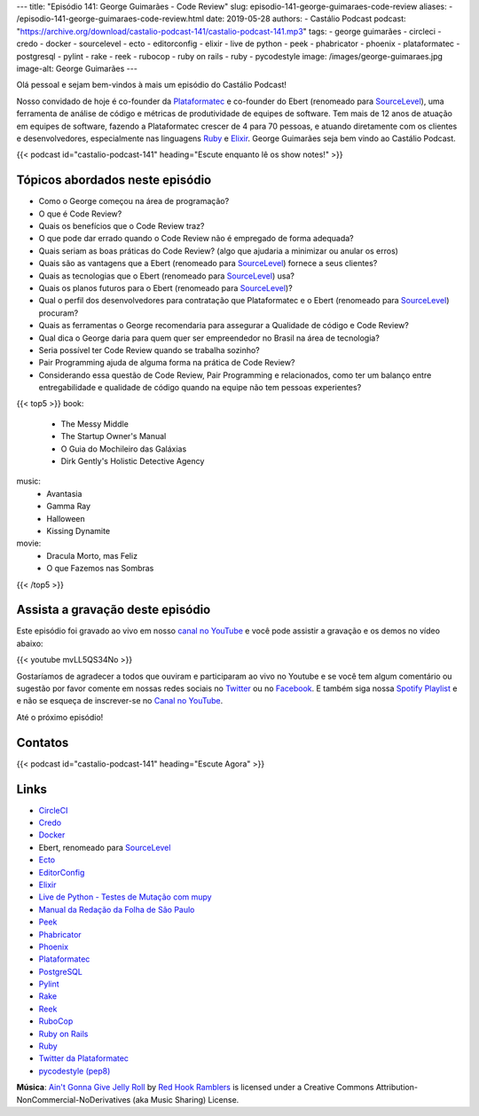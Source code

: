 ---
title: "Episódio 141: George Guimarães - Code Review"
slug: episodio-141-george-guimaraes-code-review
aliases:
- /episodio-141-george-guimaraes-code-review.html
date: 2019-05-28
authors:
- Castálio Podcast
podcast: "https://archive.org/download/castalio-podcast-141/castalio-podcast-141.mp3"
tags:
- george guimarães
- circleci
- credo
- docker
- sourcelevel
- ecto
- editorconfig
- elixir
- live de python
- peek
- phabricator
- phoenix
- plataformatec
- postgresql
- pylint
- rake
- reek
- rubocop
- ruby on rails
- ruby
- pycodestyle
image: /images/george-guimaraes.jpg
image-alt: George Guimarães
---

Olá pessoal e sejam bem-vindos à mais um episódio do Castálio Podcast!

Nosso convidado de hoje é co-founder da `Plataformatec`_ e co-founder do Ebert
(renomeado para `SourceLevel`_), uma ferramenta de análise de código e métricas
de produtividade de equipes de software. Tem mais de 12 anos de atuação em
equipes de software, fazendo a Plataformatec crescer de 4 para 70 pessoas, e
atuando diretamente com os clientes e desenvolvedores, especialmente nas
linguagens `Ruby`_ e `Elixir`_.  George Guimarães seja bem vindo ao Castálio
Podcast.

.. more

.. raw:: html

    <div class="clearfix"></div>

{{< podcast id="castalio-podcast-141" heading="Escute enquanto lê os show notes!" >}}


Tópicos abordados neste episódio
================================


* Como o George começou na área de programação?
* O que é Code Review?
* Quais os benefícios que o Code Review traz?
* O que pode dar errado quando o Code Review não é empregado de forma adequada?
* Quais seriam as boas práticas do Code Review? (algo que ajudaria a minimizar ou anular os erros)
* Quais são as vantagens que a Ebert (renomeado para `SourceLevel`_) fornece a
  seus clientes?
* Quais as tecnologias que o Ebert (renomeado para `SourceLevel`_) usa?
* Quais os planos futuros para o Ebert (renomeado para `SourceLevel`_)?
* Qual o perfil dos desenvolvedores para contratação que Plataformatec e o
  Ebert (renomeado para `SourceLevel`_) procuram?
* Quais as ferramentas o George recomendaria para assegurar a Qualidade de
  código e Code Review?
* Qual dica o George daria para quem quer ser empreendedor no Brasil na área de
  tecnologia?
* Seria possível ter Code Review quando se trabalha sozinho?
* Pair Programming ajuda de alguma forma na prática de Code Review?
* Considerando essa questão de Code Review, Pair Programming e relacionados,
  como ter um balanço entre entregabilidade e qualidade de código quando na
  equipe não tem pessoas experientes?


{{< top5 >}}
book:
    * The Messy Middle
    * The Startup Owner's Manual
    * O Guia do Mochileiro das Galáxias
    * Dirk Gently's Holistic Detective Agency
music:
    * Avantasia
    * Gamma Ray
    * Halloween
    * Kissing Dynamite
movie:
    * Dracula Morto, mas Feliz
    * O que Fazemos nas Sombras
{{< /top5 >}}


Assista a gravação deste episódio
=================================

Este episódio foi gravado ao vivo em nosso `canal no YouTube
<http://youtube.com/castaliopodcast>`_ e você pode assistir a gravação e os
demos no vídeo abaixo:

{{< youtube mvLL5QS34No >}}

Gostaríamos de agradecer a todos que ouviram e participaram ao vivo no Youtube
e se você tem algum comentário ou sugestão por favor comente em nossas redes
sociais no `Twitter <https://twitter.com/castaliopod>`_ ou no `Facebook
<https://www.facebook.com/castaliopod>`_. E também siga nossa `Spotify Playlist
<https://open.spotify.com/user/elyezermr/playlist/0PDXXZRXbJNTPVSnopiMXg>`_ e e
não se esqueça de inscrever-se no `Canal no YouTube
<http://youtube.com/castaliopodcast>`_.

Até o próximo episódio!

Contatos
========

.. raw:: html

    <div class="row">
        <div class="col-md-6">
            <p>
            <div class="media">
            <div class="media-left">
                <img class="media-object rounded-circle img-thumbnail" src="/images/george-guimaraes.jpg" alt="George Guimarães" width="200px">
            </div>
            <div class="media-body">
                <h4 class="media-heading">George Guimarães</h4>
                <ul class="list-unstyled">
                    <li><i class="bi bi-twitter"></i> <a href="https://twitter.com/georgeguimaraes">Twitter</a></li>
                </ul>
            </div>
            </div>
            </p>
        </div>
    </div>

{{< podcast id="castalio-podcast-141" heading="Escute Agora" >}}


Links
=====

* `CircleCI`_
* `Credo`_
* `Docker`_
* Ebert, renomeado para `SourceLevel`_
* `Ecto`_
* `EditorConfig`_
* `Elixir`_
* `Live de Python - Testes de Mutação com mupy`_
* `Manual da Redação da Folha de São Paulo`_
* `Peek`_
* `Phabricator`_
* `Phoenix`_
* `Plataformatec`_
* `PostgreSQL`_
* `Pylint`_
* `Rake`_
* `Reek`_
* `RuboCop`_
* `Ruby on Rails`_
* `Ruby`_
* `Twitter da Plataformatec`_
* `pycodestyle (pep8)`_


.. class:: alert alert-info

    **Música**: `Ain't Gonna Give Jelly Roll`_ by `Red Hook Ramblers`_ is licensed under a Creative Commons Attribution-NonCommercial-NoDerivatives (aka Music Sharing) License.

.. Mentioned
.. _CircleCI: https://circleci.com/
.. _Credo: https://github.com/rrrene/credo/
.. _Docker: https://www.docker.com/
.. _SourceLevel: https://sourcelevel.io/
.. _Ecto: https://hexdocs.pm/ecto/Ecto.html
.. _EditorConfig: https://editorconfig.org/
.. _Elixir: https://elixir-lang.org/
.. _Live de Python - Testes de Mutação com mupy: https://www.youtube.com/watch?v=wczL0iDtmuw
.. _Manual da Redação da Folha de São Paulo: http://publifolha.folha.uol.com.br/catalogo/livros/137264/
.. _Peek: https://github.com/phw/peek
.. _Phabricator: https://phacility.com/phabricator/
.. _Phoenix: https://phoenixframework.org/
.. _Plataformatec: http://plataformatec.com.br/
.. _PostgreSQL: https://www.postgresql.org/
.. _Pylint: https://www.pylint.org/
.. _Rake: https://ruby.github.io/rake/
.. _Reek: https://github.com/troessner/reek
.. _RuboCop: https://www.rubocop.org/
.. _Ruby on Rails: https://rubyonrails.org/
.. _Ruby: https://www.ruby-lang.org/
.. _Twitter da Plataformatec: https://twitter.com/plataformatec
.. _pycodestyle (pep8): https://pycodestyle.readthedocs.io/

.. Footer
.. _Ain't Gonna Give Jelly Roll: http://freemusicarchive.org/music/Red_Hook_Ramblers/Live__WFMU_on_Antique_Phonograph_Music_Program_with_MAC_Feb_8_2011/Red_Hook_Ramblers_-_12_-_Aint_Gonna_Give_Jelly_Roll
.. _Red Hook Ramblers: http://www.redhookramblers.com/
